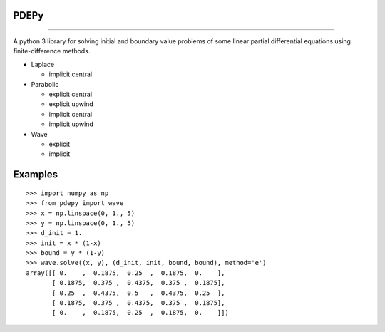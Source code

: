 PDEPy
-----

.. image:: https://travis-ci.org/olivertso/pdepy.svg?branch=master
    :target: https://travis-ci.org/olivertso/pdepy

----

A python 3 library for solving initial and boundary value problems of some linear partial differential equations using finite-difference methods.

-  Laplace

   -  implicit central

-  Parabolic

   -  explicit central
   -  explicit upwind
   -  implicit central
   -  implicit upwind

-  Wave

   -  explicit
   -  implicit

Examples
--------

::

    >>> import numpy as np
    >>> from pdepy import wave
    >>> x = np.linspace(0, 1., 5)
    >>> y = np.linspace(0, 1., 5)
    >>> d_init = 1.
    >>> init = x * (1-x)
    >>> bound = y * (1-y)
    >>> wave.solve((x, y), (d_init, init, bound, bound), method='e')
    array([[ 0.    ,  0.1875,  0.25  ,  0.1875,  0.    ],
           [ 0.1875,  0.375 ,  0.4375,  0.375 ,  0.1875],
           [ 0.25  ,  0.4375,  0.5   ,  0.4375,  0.25  ],
           [ 0.1875,  0.375 ,  0.4375,  0.375 ,  0.1875],
           [ 0.    ,  0.1875,  0.25  ,  0.1875,  0.    ]])
